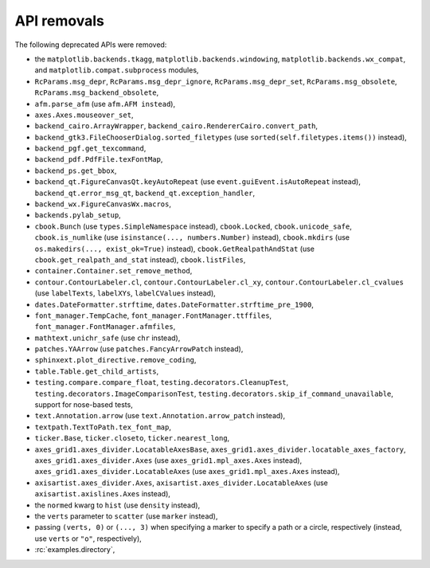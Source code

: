 API removals
````````````

The following deprecated APIs were removed:

- the ``matplotlib.backends.tkagg``, ``matplotlib.backends.windowing``,
  ``matplotlib.backends.wx_compat``, and ``matplotlib.compat.subprocess``
  modules,
- ``RcParams.msg_depr``, ``RcParams.msg_depr_ignore``,
  ``RcParams.msg_depr_set``, ``RcParams.msg_obsolete``,
  ``RcParams.msg_backend_obsolete``,
- ``afm.parse_afm`` (use ``afm.AFM instead``),
- ``axes.Axes.mouseover_set``,
- ``backend_cairo.ArrayWrapper``, ``backend_cairo.RendererCairo.convert_path``,
- ``backend_gtk3.FileChooserDialog.sorted_filetypes`` (use
  ``sorted(self.filetypes.items())`` instead),
- ``backend_pgf.get_texcommand``,
- ``backend_pdf.PdfFile.texFontMap``,
- ``backend_ps.get_bbox``,
- ``backend_qt.FigureCanvasQt.keyAutoRepeat`` (use
  ``event.guiEvent.isAutoRepeat`` instead), ``backend_qt.error_msg_qt``,
  ``backend_qt.exception_handler``,
- ``backend_wx.FigureCanvasWx.macros``,
- ``backends.pylab_setup``,
- ``cbook.Bunch`` (use ``types.SimpleNamespace`` instead), ``cbook.Locked``,
  ``cbook.unicode_safe``, ``cbook.is_numlike`` (use
  ``isinstance(..., numbers.Number)`` instead), ``cbook.mkdirs`` (use
  ``os.makedirs(..., exist_ok=True)`` instead), ``cbook.GetRealpathAndStat``
  (use ``cbook.get_realpath_and_stat`` instead),
  ``cbook.listFiles``,
- ``container.Container.set_remove_method``,
- ``contour.ContourLabeler.cl``, ``contour.ContourLabeler.cl_xy``,
  ``contour.ContourLabeler.cl_cvalues`` (use ``labelTexts``, ``labelXYs``,
  ``labelCValues`` instead),
- ``dates.DateFormatter.strftime``, ``dates.DateFormatter.strftime_pre_1900``,
- ``font_manager.TempCache``, ``font_manager.FontManager.ttffiles``,
  ``font_manager.FontManager.afmfiles``,
- ``mathtext.unichr_safe`` (use ``chr`` instead),
- ``patches.YAArrow`` (use ``patches.FancyArrowPatch`` instead),
- ``sphinxext.plot_directive.remove_coding``,
- ``table.Table.get_child_artists``,
- ``testing.compare.compare_float``, ``testing.decorators.CleanupTest``,
  ``testing.decorators.ImageComparisonTest``,
  ``testing.decorators.skip_if_command_unavailable``,
  support for nose-based tests,
- ``text.Annotation.arrow`` (use ``text.Annotation.arrow_patch`` instead),
- ``textpath.TextToPath.tex_font_map``,
- ``ticker.Base``, ``ticker.closeto``, ``ticker.nearest_long``,
- ``axes_grid1.axes_divider.LocatableAxesBase``,
  ``axes_grid1.axes_divider.locatable_axes_factory``,
  ``axes_grid1.axes_divider.Axes`` (use ``axes_grid1.mpl_axes.Axes`` instead),
  ``axes_grid1.axes_divider.LocatableAxes`` (use ``axes_grid1.mpl_axes.Axes``
  instead),
- ``axisartist.axes_divider.Axes``, ``axisartist.axes_divider.LocatableAxes``
  (use ``axisartist.axislines.Axes`` instead),
- the ``normed`` kwarg to ``hist`` (use ``density`` instead),
- the ``verts`` parameter to ``scatter`` (use ``marker`` instead),
- passing ``(verts, 0)`` or ``(..., 3)`` when specifying a marker to specify a
  path or a circle, respectively (instead, use ``verts`` or ``"o"``,
  respectively),
- :rc:`examples.directory`,
